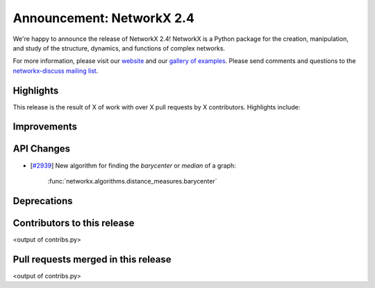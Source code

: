 Announcement: NetworkX 2.4
==========================

We're happy to announce the release of NetworkX 2.4!
NetworkX is a Python package for the creation, manipulation, and study of the
structure, dynamics, and functions of complex networks.

For more information, please visit our `website <http://networkx.github.io/>`_
and our `gallery of examples
<https://networkx.github.io/documentation/latest/auto_examples/index.html>`_.
Please send comments and questions to the `networkx-discuss mailing list
<http://groups.google.com/group/networkx-discuss>`_.

Highlights
----------

This release is the result of X of work with over X pull requests by
X contributors. Highlights include:


Improvements
------------


API Changes
-----------
* [`#2939 <https://github.com/networkx/networkx/issues/2939>`_]
  New algorithm for finding the *barycenter* or *median* of a graph:

     :func:`networkx.algorithms.distance_measures.barycenter`

Deprecations
------------


Contributors to this release
----------------------------

<output of contribs.py>


Pull requests merged in this release
------------------------------------

<output of contribs.py>
